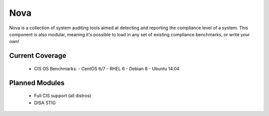 Nova
====

Nova is a collection of system auditing tools aimed at detecting and reporting
the compliance level of a system. This component is also modular, meaning it's
possible to load in any set of existing compliance benchmarks, or write your
own!

Current Coverage
----------------

  * CIS OS Benchmarks:
    - CentOS 6/7
    - RHEL 6
    - Debian 8
    - Ubuntu 14.04


Planned Modules
---------------

 * Full CIS support (all distros)
 * DISA STIG

